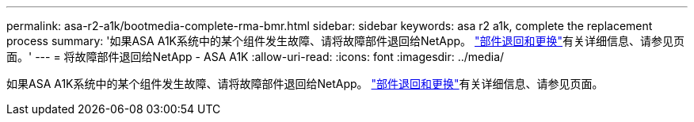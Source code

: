 ---
permalink: asa-r2-a1k/bootmedia-complete-rma-bmr.html 
sidebar: sidebar 
keywords: asa r2 a1k, complete the replacement process 
summary: '如果ASA A1K系统中的某个组件发生故障、请将故障部件退回给NetApp。 https://mysupport.netapp.com/site/info/rma["部件退回和更换"]有关详细信息、请参见页面。' 
---
= 将故障部件退回给NetApp - ASA A1K
:allow-uri-read: 
:icons: font
:imagesdir: ../media/


[role="lead"]
如果ASA A1K系统中的某个组件发生故障、请将故障部件退回给NetApp。 https://mysupport.netapp.com/site/info/rma["部件退回和更换"]有关详细信息、请参见页面。
